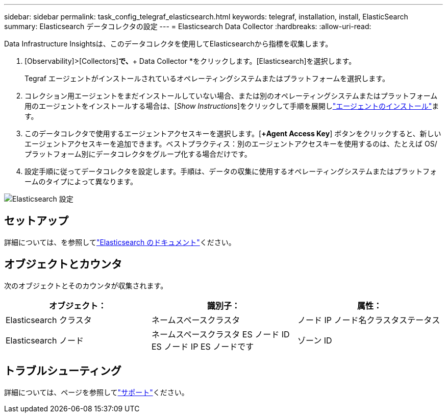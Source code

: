 ---
sidebar: sidebar 
permalink: task_config_telegraf_elasticsearch.html 
keywords: telegraf, installation, install, ElasticSearch 
summary: Elasticsearch データコレクタの設定 
---
= Elasticsearch Data Collector
:hardbreaks:
:allow-uri-read: 


[role="lead"]
Data Infrastructure Insightsは、このデータコレクタを使用してElasticsearchから指標を収集します。

. [Observability]>[Collectors]*で、*+ Data Collector *をクリックします。[Elasticsearch]を選択します。
+
Tegraf エージェントがインストールされているオペレーティングシステムまたはプラットフォームを選択します。

. コレクション用エージェントをまだインストールしていない場合、または別のオペレーティングシステムまたはプラットフォーム用のエージェントをインストールする場合は、[_Show Instructions_]をクリックして手順を展開しlink:task_config_telegraf_agent.html["エージェントのインストール"]ます。
. このデータコレクタで使用するエージェントアクセスキーを選択します。[*+Agent Access Key*] ボタンをクリックすると、新しいエージェントアクセスキーを追加できます。ベストプラクティス：別のエージェントアクセスキーを使用するのは、たとえば OS/ プラットフォーム別にデータコレクタをグループ化する場合だけです。
. 設定手順に従ってデータコレクタを設定します。手順は、データの収集に使用するオペレーティングシステムまたはプラットフォームのタイプによって異なります。


image:ElasticsearchDCConfigLinux.png["Elasticsearch 設定"]



== セットアップ

詳細については、を参照してlink:https://www.elastic.co/guide/index.html["Elasticsearch のドキュメント"]ください。



== オブジェクトとカウンタ

次のオブジェクトとそのカウンタが収集されます。

[cols="<.<,<.<,<.<"]
|===
| オブジェクト： | 識別子： | 属性： 


| Elasticsearch クラスタ | ネームスペースクラスタ | ノード IP ノード名クラスタステータス 


| Elasticsearch ノード | ネームスペースクラスタ ES ノード ID ES ノード IP ES ノードです | ゾーン ID 
|===


== トラブルシューティング

詳細については、ページを参照してlink:concept_requesting_support.html["サポート"]ください。
